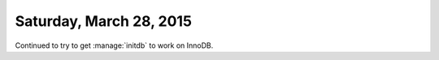 ========================
Saturday, March 28, 2015
========================

Continued to try to get :manage:`initdb` to work on InnoDB.
